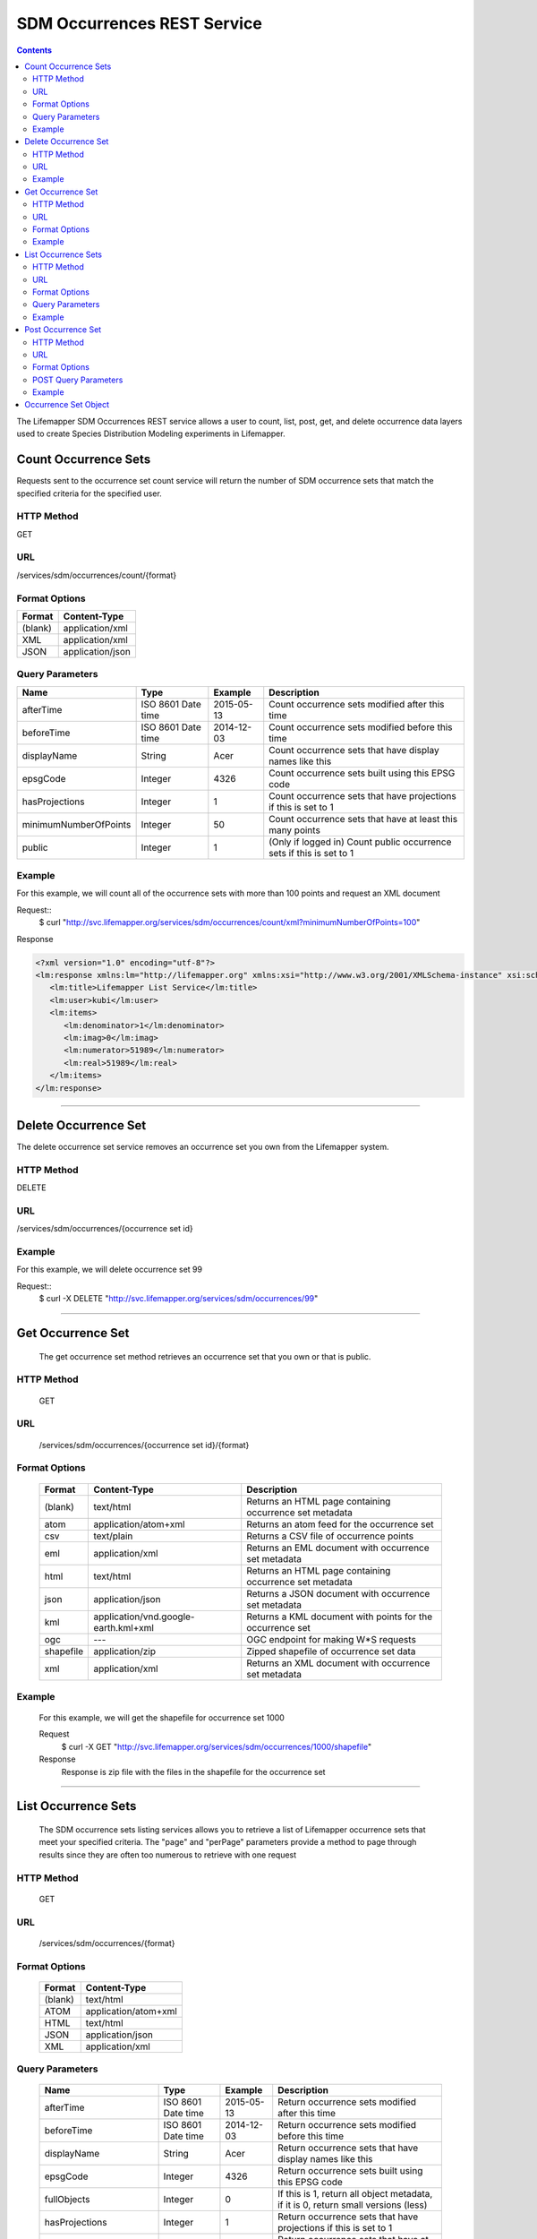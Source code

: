 ============================
SDM Occurrences REST Service
============================

.. contents::  

The Lifemapper SDM Occurrences REST service allows a user to count, list, post, get, and delete occurrence data layers used to create Species Distribution Modeling experiments in Lifemapper.

*********************
Count Occurrence Sets
*********************
Requests sent to the occurrence set count service will return the number of SDM occurrence sets that match the specified criteria for the specified user.

HTTP Method
===========
GET

URL
===
/services/sdm/occurrences/count/{format}

Format Options
==============

+---------+------------------+
| Format  | Content-Type     |
+=========+==================+
| (blank) | application/xml  |
+---------+------------------+
| XML     | application/xml  |
+---------+------------------+
| JSON    | application/json |
+---------+------------------+

Query Parameters
================

+-----------------------+--------------------+------------+----------------------------------------------------------------------+
| Name                  | Type               | Example    | Description                                                          |
+=======================+====================+============+======================================================================+
| afterTime             | ISO 8601 Date time | 2015-05-13 | Count occurrence sets modified after this time                       |
+-----------------------+--------------------+------------+----------------------------------------------------------------------+
| beforeTime            | ISO 8601 Date time | 2014-12-03 | Count occurrence sets modified before this time                      |
+-----------------------+--------------------+------------+----------------------------------------------------------------------+
| displayName           | String             | Acer       | Count occurrence sets that have display names like this              |
+-----------------------+--------------------+------------+----------------------------------------------------------------------+
| epsgCode              | Integer            | 4326       | Count occurrence sets built using this EPSG code                     |
+-----------------------+--------------------+------------+----------------------------------------------------------------------+
| hasProjections        | Integer            | 1          | Count occurrence sets that have projections if this is set to 1      |
+-----------------------+--------------------+------------+----------------------------------------------------------------------+
| minimumNumberOfPoints | Integer            | 50         | Count occurrence sets that have at least this many points            |
+-----------------------+--------------------+------------+----------------------------------------------------------------------+
| public                | Integer            | 1          | (Only if logged in) Count public occurrence sets if this is set to 1 |
+-----------------------+--------------------+------------+----------------------------------------------------------------------+
   
Example
=======
For this example, we will count all of the occurrence sets with more than 100 points and request an XML document

Request::
      $ curl "http://svc.lifemapper.org/services/sdm/occurrences/count/xml?minimumNumberOfPoints=100"

Response
   
.. code-block:: json

         <?xml version="1.0" encoding="utf-8"?>
         <lm:response xmlns:lm="http://lifemapper.org" xmlns:xsi="http://www.w3.org/2001/XMLSchema-instance" xsi:schemaLocation="http://lifemapper.org /schemas/serviceResponse.xsd">
            <lm:title>Lifemapper List Service</lm:title>
            <lm:user>kubi</lm:user>
            <lm:items>
               <lm:denominator>1</lm:denominator>
               <lm:imag>0</lm:imag>
               <lm:numerator>51989</lm:numerator>
               <lm:real>51989</lm:real>
            </lm:items>
         </lm:response>

-----

*********************
Delete Occurrence Set
*********************
The delete occurrence set service removes an occurrence set you own from the Lifemapper system.

HTTP Method
===========
DELETE

URL
===
/services/sdm/occurrences/{occurrence set id}

Example
=======
For this example, we will delete occurrence set 99

Request::
      $ curl -X DELETE "http://svc.lifemapper.org/services/sdm/occurrences/99"

-----

******************
Get Occurrence Set
******************
   The get occurrence set method retrieves an occurrence set that you own or that is public.

HTTP Method
===========
   GET

URL
===
   /services/sdm/occurrences/{occurrence set id}/{format}

Format Options
==============
    +-----------+--------------------------------------+-----------------------------------------------------------+
    | Format    | Content-Type                         | Description                                               |
    +===========+======================================+===========================================================+
    | (blank)   | text/html                            | Returns an HTML page containing occurrence set metadata   |
    +-----------+--------------------------------------+-----------------------------------------------------------+
    | atom      | application/atom+xml                 | Returns an atom feed for the occurrence set               |
    +-----------+--------------------------------------+-----------------------------------------------------------+
    | csv       | text/plain                           | Returns a CSV file of occurrence points                   |
    +-----------+--------------------------------------+-----------------------------------------------------------+
    | eml       | application/xml                      | Returns an EML document with occurrence set metadata      |
    +-----------+--------------------------------------+-----------------------------------------------------------+
    | html      | text/html                            | Returns an HTML page containing occurrence set metadata   |
    +-----------+--------------------------------------+-----------------------------------------------------------+
    | json      | application/json                     | Returns a JSON document with occurrence set metadata      |
    +-----------+--------------------------------------+-----------------------------------------------------------+
    | kml       | application/vnd.google-earth.kml+xml | Returns a KML document with points for the occurrence set |
    +-----------+--------------------------------------+-----------------------------------------------------------+
    | ogc       | ---                                  | OGC endpoint for making W\*S requests                     |
    +-----------+--------------------------------------+-----------------------------------------------------------+
    | shapefile | application/zip                      | Zipped shapefile of occurrence set data                   |
    +-----------+--------------------------------------+-----------------------------------------------------------+
    | xml       | application/xml                      | Returns an XML document with occurrence set metadata      |
    +-----------+--------------------------------------+-----------------------------------------------------------+


Example
=======
   For this example, we will get the shapefile for occurrence set 1000

   Request
      $ curl -X GET "http://svc.lifemapper.org/services/sdm/occurrences/1000/shapefile"

   Response
      Response is zip file with the files in the shapefile for the occurrence set

-----


********************
List Occurrence Sets
********************
   The SDM occurrence sets listing services allows you to retrieve a list of Lifemapper occurrence sets that meet your specified criteria.  The "page" and "perPage" parameters provide a method to page through results since they are often too numerous to retrieve with one request

HTTP Method
===========
   GET

URL
===
   /services/sdm/occurrences/{format}

Format Options
==============
    +---------+----------------------+
    | Format  | Content-Type         |
    +=========+======================+
    | (blank) | text/html            |
    +---------+----------------------+
    | ATOM    | application/atom+xml |
    +---------+----------------------+
    | HTML    | text/html            |
    +---------+----------------------+
    | JSON    | application/json     |
    +---------+----------------------+
    | XML     | application/xml      |
    +---------+----------------------+


Query Parameters
================
   +-----------------------+--------------------+------------+------------------------------------------------------------------------------------+
   | Name                  | Type               | Example    | Description                                                                        |
   +=======================+====================+============+====================================================================================+
   | afterTime             | ISO 8601 Date time | 2015-05-13 | Return occurrence sets modified after this time                                    |
   +-----------------------+--------------------+------------+------------------------------------------------------------------------------------+
   | beforeTime            | ISO 8601 Date time | 2014-12-03 | Return occurrence sets modified before this time                                   |
   +-----------------------+--------------------+------------+------------------------------------------------------------------------------------+
   | displayName           | String             | Acer       | Return occurrence sets that have display names like this                           |
   +-----------------------+--------------------+------------+------------------------------------------------------------------------------------+
   | epsgCode              | Integer            | 4326       | Return occurrence sets built using this EPSG code                                  |
   +-----------------------+--------------------+------------+------------------------------------------------------------------------------------+
   | fullObjects           | Integer            | 0          | If this is 1, return all object metadata, if it is 0, return small versions (less) |
   +-----------------------+--------------------+------------+------------------------------------------------------------------------------------+
   | hasProjections        | Integer            | 1          | Return occurrence sets that have projections if this is set to 1                   |
   +-----------------------+--------------------+------------+------------------------------------------------------------------------------------+
   | minimumNumberOfPoints | Integer            | 50         | Return occurrence sets that have at least this many points                         |
   +-----------------------+--------------------+------------+------------------------------------------------------------------------------------+
   | page                  | Integer            | 3          | Return this page of results (zero-based count)                                     |
   +-----------------------+--------------------+------------+------------------------------------------------------------------------------------+
   | perPage               | Integer            | 100        | Return this many results per page                                                  |
   +-----------------------+--------------------+------------+------------------------------------------------------------------------------------+
   | public                | Integer            | 1          | (Only if logged in) Count public occurrence sets if this is set to 1               |
   +-----------------------+--------------------+------------+------------------------------------------------------------------------------------+



Example
=======
   In this example, we will request the 3rd page of results, with 2 results per page.  The occurrence sets should have at least 500 points and we'll request full objects in JSON.

   Request
      $ curl -X GET "http://svc.lifemapper.org/services/sdm/occurrences/json?page=3&perPage=2&minimumNumberOfPoints=500&fullObjects=1"

   Response

      .. code-block:: json

         {
            "title": "Lifemapper List Service",
            "items": 
            [
                  {
                     "SRS": "epsg:4326",
                     "bbox": "(-113.31, 23.32, -89.87, 50.4)",
                     "count": "500",
                     "dataFormat": "ESRI Shapefile",
                     "displayName": "Perdita albipennis",
                     "epsgcode": "4326",
                     "featureCount": "500",
                     "feature": 
                     [
                     ],
                     "fromGbif": "True",
                     "id": "5831759",
                     "isCategorical": "False",
                     "keywords": 
                     {
         
                     },
                     "layerName": "occ_5831759",
                     "makeflowFilename": "/share/lmserver/data/archive/kubi/000/005/831/759/occ_5831759.mf",
                     "mapFilename": "/share/lmserver/data/archive/kubi/000/005/831/759/data_5831759.map",
                     "mapLayername": "occ_5831759",
                     "mapName": "data_5831759",
                     "mapPrefix": "http://yeti.lifemapper.org/ogc?map=data_5831759&layers=occ_5831759",
                     "mapUnits": "",
                     "maxX": "-89.87",
                     "maxY": "50.4",
                     "metadataUrl": "http://yeti.lifemapper.org/services/sdm/occurrences/5831759",
                     "minX": "-113.31",
                     "minY": "23.32",
                     "modTime": "2016-08-12 08:01:28",
                     "moduleType": "sdm",
                     "name": "occ_5831759",
                     "objId": "5831759",
                     "ogrType": "1",
                     "parametersModTime": "2016-08-12 08:01:28",
                     "primaryEnv": "1",
                     "queryCount": "500",
                     "serviceType": "occurrences",
                     "status": "300",
                     "statusModTime": "2016-08-12 08:01:28",
                     "title": "Perdita albipennis",
                     "url": "http://yeti.lifemapper.org/services/sdm/occurrences/5831759",
                     "user": "kubi",
                     "verify": "9238b96e381ed6f068b0fafdab376c33eea2920ac013b22d3f25f5152bd0b784"
                  },
                  {
                     "SRS": "epsg:4326",
                     "bbox": "(-117.61, 32.92, -111.76, 37.18)",
                     "count": "500",
                     "dataFormat": "ESRI Shapefile",
                     "displayName": "Perdita thermophila",
                     "epsgcode": "4326",
                     "featureCount": "500",
                     "feature": 
                     [
                     ],
                     "fromGbif": "True",
                     "id": "5831749",
                     "isCategorical": "False",
                     "keywords": 
                     {
                     },
                     "layerName": "occ_5831749",
                     "makeflowFilename": "/share/lmserver/data/archive/kubi/000/005/831/749/occ_5831749.mf",
                     "mapFilename": "/share/lmserver/data/archive/kubi/000/005/831/749/data_5831749.map",
                     "mapLayername": "occ_5831749",
                     "mapName": "data_5831749",
                     "mapPrefix": "http://yeti.lifemapper.org/ogc?map=data_5831749&layers=occ_5831749",
                     "mapUnits": "",
                     "maxX": "-111.76",
                     "maxY": "37.18",
                     "metadataUrl": "http://yeti.lifemapper.org/services/sdm/occurrences/5831749",
                     "minX": "-117.61",
                     "minY": "32.92",
                     "modTime": "2016-08-12 08:01:28",
                     "moduleType": "sdm",
                     "name": "occ_5831749",
                     "objId": "5831749",
                     "ogrType": "1",
                     "parametersModTime": "2016-08-12 08:01:28",
                     "primaryEnv": "1",
                     "queryCount": "500",
                     "serviceType": "occurrences",
                     "status": "300",
                     "statusModTime": "2016-08-12 08:01:28",
                     "title": "Perdita thermophila",
                     "url": "http://yeti.lifemapper.org/services/sdm/occurrences/5831749",
                     "user": "kubi",
                     "verify": "d96518c6f88be261a175cbf944ee61c20b5515fb491d1be0fdab811a013cd91d"
                  }
            ],
            "itemCount": "18514",
            "userId": "kubi",
            "queryParameters": 
            {
               ...(omitted)...
            }
         }   
      
-----

*******************
Post Occurrence Set
*******************
   The post occurrence set service allows you to post a new occurrence set for use in SDM experiments within Lifemapper

HTTP Method
===========
   POST

URL
===
   /services/sdm/occurrenes/{format}

Format Options
==============
   The POST service supports the following interfaces for the response:
    +---------+----------------------+
    | Format  | Content-Type         |
    +=========+======================+
    | (blank) | text/html            |
    +---------+----------------------+
    | ATOM    | application/atom+xml |
    +---------+----------------------+
    | HTML    | text/html            |
    +---------+----------------------+
    | JSON    | application/json     |
    +---------+----------------------+
    | XML     | application/xml      |
    +---------+----------------------+

POST Query Parameters
=====================
  Occurrence sets should be posted with metadata in the query parameters and the data in the content of the request

   +-------------+---------+----------+-----------------------------------------------------------------------------------+
   | Parameter   | Type    | Required | Description                                                                       |
   +=============+=========+==========+===================================================================================+
   | displayName | String  | Yes      | The display name for this occurrence set                                          |
   +-------------+---------+----------+-----------------------------------------------------------------------------------+
   | epsgCode    | Integer | Yes      | The EPSG code for the occurrence sets's map projection                            |
   +-------------+---------+----------+-----------------------------------------------------------------------------------+
   | name        | String  | No       | A short name for this occurrence set, note that this must be unique for each user |
   +-------------+---------+----------+-----------------------------------------------------------------------------------+
   | pointsType  | String  | Yes      | Either CSV or SHAPEFILE.  Indicates what the uploaded content is                  |
   +-------------+---------+----------+-----------------------------------------------------------------------------------+

Example
=======
   Post a new occurrence set named "My sample points", the data is in CSV format and EPSG:2163.  Occurrence data is in file points.csv.

   Request
      .. code-block:: bash
      
         $ curl -X POST -H 'Content-type: text/csv' --data '@points.csv' http://svc.lifemapper.org/services/sdm/occurrences/?displayName=My%20sample%20points&pointsType=CSV&epsgCode=2163

   Response
     The response of this request is the same as if you ran a GET request on the occurrence set you just posted.  

-----

*********************
Occurrence Set Object
*********************

   Sample JSON

      .. code-block:: json

         {
            "title": "Aaptos suberitoides",
            "SRS": "epsg:4326",
            "bbox": "(55.3833, -8.32, 128.13333, 4.11833)",
            "count": "15",
            "dataFormat": "ESRI Shapefile",
            "displayName": "Aaptos suberitoides",
            "epsgcode": "4326",
            "featureCount": "15",
            "feature": 
            [
                  {
                     "datasetkey": "ef6ac4b0-c063-11dd-a310-b8a03c50a862",
                     "catnum": "POR_19868",
                     "basisofrec": "PRESERVED_SPECIMEN",
                     "inst_code": "ZMA",
                     "month": "11",
                     "year": "2004",
                     "coll_code": "Porifera",
                     "geomwkt": "POINT (124.8433 1.38417)",
                     "specieskey": "2251105",
                     "day": "6",
                     "genuskey": "2243941",
                     "sciname": "Aaptos suberitoides (Brndsted, 1934)",
                     "dec_long": "124.8433",
                     "phylumkey": "105",
                     "gbifurl": "http://www.gbif.org/occurrence/351571939",
                     "occurid": "0",
                     "classkey": "199",
                     "gbifid": "351571939",
                     "familykey": "8126",
                     "dec_lat": "1.38417",
                     "taxonkey": "2251105",
                     "localid": "0",
                     "rec_by": "Mike LeBlanc",
                     "kingdomkey": "1",
                     "orderkey": "1010",
                     "puborgkey": "Naturalis Biodiversity Center"
                  },
                  {
                     "datasetkey": "ef6ac4b0-c063-11dd-a310-b8a03c50a862",
                     "catnum": "POR_16683",
                     "basisofrec": "PRESERVED_SPECIMEN",
                     "inst_code": "ZMA",
                     "month": "5",
                     "year": "1997",
                     "coll_code": "Porifera",
                     "geomwkt": "POINT (119.3381 -5.1336)",
                     "specieskey": "2251105",
                     "day": "11",
                     "genuskey": "2243941",
                     "sciname": "Aaptos suberitoides (Brndsted, 1934)",
                     "dec_long": "119.3381",
                     "phylumkey": "105",
                     "gbifurl": "http://www.gbif.org/occurrence/351571919",
                     "occurid": "0",
                     "classkey": "199",
                     "gbifid": "351571919",
                     "familykey": "8126",
                     "dec_lat": "-5.1336",
                     "taxonkey": "2251105",
                     "localid": "1",
                     "rec_by": "N.J. de Voogd",
                     "kingdomkey": "1",
                     "orderkey": "1010",
                     "puborgkey": "Naturalis Biodiversity Center"
                  },
                  {
                     "datasetkey": "ef6ac4b0-c063-11dd-a310-b8a03c50a862",
                     "catnum": "POR_10721",
                     "basisofrec": "PRESERVED_SPECIMEN",
                     "inst_code": "ZMA",
                     "month": "12",
                     "year": "1992",
                     "coll_code": "Porifera",
                     "geomwkt": "POINT (55.3833 -4.6333)",
                     "specieskey": "2251105",
                     "day": "9",
                     "genuskey": "2243941",
                     "sciname": "Aaptos suberitoides (Brndsted, 1934)",
                     "dec_long": "55.3833",
                     "phylumkey": "105",
                     "gbifurl": "http://www.gbif.org/occurrence/351571863",
                     "occurid": "0",
                     "classkey": "199",
                     "gbifid": "351571863",
                     "familykey": "8126",
                     "dec_lat": "-4.6333",
                     "taxonkey": "2251105",
                     "localid": "2",
                     "rec_by": "R.W.M. van Soest",
                     "kingdomkey": "1",
                     "orderkey": "1010",
                     "puborgkey": "Naturalis Biodiversity Center"
                  },
                  {
                     "datasetkey": "ef6ac4b0-c063-11dd-a310-b8a03c50a862",
                     "catnum": "POR_08192a",
                     "basisofrec": "PRESERVED_SPECIMEN",
                     "inst_code": "ZMA",
                     "month": "1",
                     "year": "1984",
                     "coll_code": "Porifera",
                     "geomwkt": "POINT (128.13333 -3.75)",
                     "specieskey": "2251105",
                     "day": "1",
                     "genuskey": "2243941",
                     "sciname": "Aaptos suberitoides (Brndsted, 1934)",
                     "dec_long": "128.13333",
                     "phylumkey": "105",
                     "gbifurl": "http://www.gbif.org/occurrence/351571819",
                     "occurid": "0",
                     "classkey": "199",
                     "gbifid": "351571819",
                     "familykey": "8126",
                     "dec_lat": "-3.75",
                     "taxonkey": "2251105",
                     "localid": "3",
                     "rec_by": "R.W.M. van Soest",
                     "kingdomkey": "1",
                     "orderkey": "1010",
                     "puborgkey": "Naturalis Biodiversity Center"
                  },
                  {
                     "datasetkey": "ef6ac4b0-c063-11dd-a310-b8a03c50a862",
                     "catnum": "POR_10686",
                     "basisofrec": "PRESERVED_SPECIMEN",
                     "inst_code": "ZMA",
                     "month": "12",
                     "year": "1992",
                     "coll_code": "Porifera",
                     "geomwkt": "POINT (55.4667 -4.5833)",
                     "specieskey": "2251105",
                     "day": "8",
                     "genuskey": "2243941",
                     "sciname": "Aaptos suberitoides (Brndsted, 1934)",
                     "dec_long": "55.4667",
                     "phylumkey": "105",
                     "gbifurl": "http://www.gbif.org/occurrence/351571860",
                     "occurid": "0",
                     "classkey": "199",
                     "gbifid": "351571860",
                     "familykey": "8126",
                     "dec_lat": "-4.5833",
                     "taxonkey": "2251105",
                     "localid": "4",
                     "rec_by": "R.W.M. van Soest",
                     "kingdomkey": "1",
                     "orderkey": "1010",
                     "puborgkey": "Naturalis Biodiversity Center"
                  },
                  {
                     "datasetkey": "ef6ac4b0-c063-11dd-a310-b8a03c50a862",
                     "catnum": "POR_11439",
                     "basisofrec": "PRESERVED_SPECIMEN",
                     "inst_code": "ZMA",
                     "month": "12",
                     "year": "1992",
                     "coll_code": "Porifera",
                     "geomwkt": "POINT (55.7 -4.2833)",
                     "specieskey": "2251105",
                     "day": "17",
                     "genuskey": "2243941",
                     "sciname": "Aaptos suberitoides (Brndsted, 1934)",
                     "dec_long": "55.7",
                     "phylumkey": "105",
                     "gbifurl": "http://www.gbif.org/occurrence/351571871",
                     "occurid": "0",
                     "classkey": "199",
                     "gbifid": "351571871",
                     "familykey": "8126",
                     "dec_lat": "-4.2833",
                     "taxonkey": "2251105",
                     "localid": "5",
                     "rec_by": "R.W.M. van Soest",
                     "kingdomkey": "1",
                     "orderkey": "1010",
                     "puborgkey": "Naturalis Biodiversity Center"
                  },
                  {
                     "datasetkey": "ef6ac4b0-c063-11dd-a310-b8a03c50a862",
                     "catnum": "POR_13102",
                     "basisofrec": "PRESERVED_SPECIMEN",
                     "inst_code": "ZMA",
                     "month": "4",
                     "year": "1997",
                     "coll_code": "Porifera",
                     "geomwkt": "POINT (119.342 -5.125)",
                     "specieskey": "2251105",
                     "day": "18",
                     "genuskey": "2243941",
                     "sciname": "Aaptos suberitoides (Brndsted, 1934)",
                     "dec_long": "119.342",
                     "phylumkey": "105",
                     "gbifurl": "http://www.gbif.org/occurrence/351571888",
                     "occurid": "0",
                     "classkey": "199",
                     "gbifid": "351571888",
                     "familykey": "8126",
                     "dec_lat": "-5.125",
                     "taxonkey": "2251105",
                     "localid": "6",
                     "rec_by": "N.J. de Voogd",
                     "kingdomkey": "1",
                     "orderkey": "1010",
                     "puborgkey": "Naturalis Biodiversity Center"
                  },
                  {
                     "datasetkey": "ef6ac4b0-c063-11dd-a310-b8a03c50a862",
                     "catnum": "POR_13204",
                     "basisofrec": "PRESERVED_SPECIMEN",
                     "inst_code": "ZMA",
                     "month": "4",
                     "year": "1997",
                     "coll_code": "Porifera",
                     "geomwkt": "POINT (119.286 -5.102)",
                     "specieskey": "2251105",
                     "day": "13",
                     "genuskey": "2243941",
                     "sciname": "Aaptos suberitoides (Brndsted, 1934)",
                     "dec_long": "119.286",
                     "phylumkey": "105",
                     "gbifurl": "http://www.gbif.org/occurrence/351571891",
                     "occurid": "0",
                     "classkey": "199",
                     "gbifid": "351571891",
                     "familykey": "8126",
                     "dec_lat": "-5.102",
                     "taxonkey": "2251105",
                     "localid": "7",
                     "rec_by": "N.J. de Voogd",
                     "kingdomkey": "1",
                     "orderkey": "1010",
                     "puborgkey": "Naturalis Biodiversity Center"
                  },
                  {
                     "datasetkey": "ef6ac4b0-c063-11dd-a310-b8a03c50a862",
                     "catnum": "POR_08066",
                     "basisofrec": "PRESERVED_SPECIMEN",
                     "inst_code": "ZMA",
                     "month": "9",
                     "year": "1984",
                     "coll_code": "Porifera",
                     "geomwkt": "POINT (118.24 -8.32)",
                     "specieskey": "2251105",
                     "day": "22",
                     "genuskey": "2243941",
                     "sciname": "Aaptos suberitoides (Brndsted, 1934)",
                     "dec_long": "118.24",
                     "phylumkey": "105",
                     "gbifurl": "http://www.gbif.org/occurrence/351571817",
                     "occurid": "0",
                     "classkey": "199",
                     "gbifid": "351571817",
                     "familykey": "8126",
                     "dec_lat": "-8.32",
                     "taxonkey": "2251105",
                     "localid": "8",
                     "rec_by": "R.W.M. van Soest",
                     "kingdomkey": "1",
                     "orderkey": "1010",
                     "puborgkey": "Naturalis Biodiversity Center"
                  },
                  {
                     "datasetkey": "ef6ac4b0-c063-11dd-a310-b8a03c50a862",
                     "catnum": "POR_08713",
                     "basisofrec": "PRESERVED_SPECIMEN",
                     "inst_code": "ZMA",
                     "month": "9",
                     "year": "1984",
                     "coll_code": "Porifera",
                     "geomwkt": "POINT (123.975 -5.93333)",
                     "specieskey": "2251105",
                     "day": "11",
                     "genuskey": "2243941",
                     "sciname": "Aaptos suberitoides (Brndsted, 1934)",
                     "dec_long": "123.975",
                     "phylumkey": "105",
                     "gbifurl": "http://www.gbif.org/occurrence/351571829",
                     "occurid": "0",
                     "classkey": "199",
                     "gbifid": "351571829",
                     "familykey": "8126",
                     "dec_lat": "-5.93333",
                     "taxonkey": "2251105",
                     "localid": "9",
                     "rec_by": "R.W.M. van Soest",
                     "kingdomkey": "1",
                     "orderkey": "1010",
                     "puborgkey": "Naturalis Biodiversity Center"
                  },
                  {
                     "datasetkey": "ef6ac4b0-c063-11dd-a310-b8a03c50a862",
                     "catnum": "POR_11177",
                     "basisofrec": "PRESERVED_SPECIMEN",
                     "inst_code": "ZMA",
                     "month": "12",
                     "year": "1992",
                     "coll_code": "Porifera",
                     "geomwkt": "POINT (55.5167 -4.7333)",
                     "specieskey": "2251105",
                     "day": "24",
                     "genuskey": "2243941",
                     "sciname": "Aaptos suberitoides (Brndsted, 1934)",
                     "dec_long": "55.5167",
                     "phylumkey": "105",
                     "gbifurl": "http://www.gbif.org/occurrence/351571870",
                     "occurid": "0",
                     "classkey": "199",
                     "gbifid": "351571870",
                     "familykey": "8126",
                     "dec_lat": "-4.7333",
                     "taxonkey": "2251105",
                     "localid": "10",
                     "rec_by": "R.W.M. van Soest",
                     "kingdomkey": "1",
                     "orderkey": "1010",
                     "puborgkey": "Naturalis Biodiversity Center"
                  },
                  {
                     "datasetkey": "ef6ac4b0-c063-11dd-a310-b8a03c50a862",
                     "catnum": "POR_10627",
                     "basisofrec": "PRESERVED_SPECIMEN",
                     "inst_code": "ZMA",
                     "month": "12",
                     "year": "1992",
                     "coll_code": "Porifera",
                     "geomwkt": "POINT (55.8333 -4.3833)",
                     "specieskey": "2251105",
                     "day": "23",
                     "genuskey": "2243941",
                     "sciname": "Aaptos suberitoides (Brndsted, 1934)",
                     "dec_long": "55.8333",
                     "phylumkey": "105",
                     "gbifurl": "http://www.gbif.org/occurrence/351571859",
                     "occurid": "0",
                     "classkey": "199",
                     "gbifid": "351571859",
                     "familykey": "8126",
                     "dec_lat": "-4.3833",
                     "taxonkey": "2251105",
                     "localid": "11",
                     "rec_by": "R.W.M. van Soest",
                     "kingdomkey": "1",
                     "orderkey": "1010",
                     "puborgkey": "Naturalis Biodiversity Center"
                  },
                  {
                     "datasetkey": "ef6ac4b0-c063-11dd-a310-b8a03c50a862",
                     "catnum": "POR_13005",
                     "basisofrec": "PRESERVED_SPECIMEN",
                     "inst_code": "ZMA",
                     "month": "10",
                     "year": "1996",
                     "coll_code": "Porifera",
                     "geomwkt": "POINT (119.3247 -5.0405)",
                     "specieskey": "2251105",
                     "day": "15",
                     "genuskey": "2243941",
                     "sciname": "Aaptos suberitoides (Brndsted, 1934)",
                     "dec_long": "119.3247",
                     "phylumkey": "105",
                     "gbifurl": "http://www.gbif.org/occurrence/351571887",
                     "occurid": "0",
                     "classkey": "199",
                     "gbifid": "351571887",
                     "familykey": "8126",
                     "dec_lat": "-5.0405",
                     "taxonkey": "2251105",
                     "localid": "12",
                     "rec_by": "M. LeBlanc",
                     "kingdomkey": "1",
                     "orderkey": "1010",
                     "puborgkey": "Naturalis Biodiversity Center"
                  },
                  {
                     "datasetkey": "ef6ac4b0-c063-11dd-a310-b8a03c50a862",
                     "catnum": "POR_09630",
                     "basisofrec": "PRESERVED_SPECIMEN",
                     "inst_code": "ZMA",
                     "month": "10",
                     "year": "1980",
                     "coll_code": "Porifera",
                     "geomwkt": "POINT (119.3333 -4.9116)",
                     "specieskey": "2251105",
                     "day": "19",
                     "genuskey": "2243941",
                     "sciname": "Aaptos suberitoides (Brndsted, 1934)",
                     "dec_long": "119.3333",
                     "phylumkey": "105",
                     "gbifurl": "http://www.gbif.org/occurrence/351571842",
                     "occurid": "0",
                     "classkey": "199",
                     "gbifid": "351571842",
                     "familykey": "8126",
                     "dec_lat": "-4.9116",
                     "taxonkey": "2251105",
                     "localid": "13",
                     "rec_by": "H. Moll",
                     "kingdomkey": "1",
                     "orderkey": "1010",
                     "puborgkey": "Naturalis Biodiversity Center"
                  },
                  {
                     "datasetkey": "793c3890-6c8a-11de-8226-b8a03c50a862",
                     "catnum": "Z004735",
                     "basisofrec": "PRESERVED_SPECIMEN",
                     "inst_code": "MAGNT",
                     "month": "1",
                     "year": "2004",
                     "coll_code": "Sponge",
                     "geomwkt": "POINT (118.62833 4.11833)",
                     "specieskey": "2251105",
                     "day": "27",
                     "genuskey": "2243941",
                     "sciname": "Aaptos suberitoides (Brndsted, 1934)",
                     "dec_long": "118.62833",
                     "phylumkey": "105",
                     "gbifurl": "http://www.gbif.org/occurrence/1085961697",
                     "occurid": "10",
                     "classkey": "199",
                     "gbifid": "1085961697",
                     "familykey": "8126",
                     "dec_lat": "4.11833",
                     "taxonkey": "2251105",
                     "localid": "14",
                     "kingdomkey": "1",
                     "orderkey": "1010",
                     "puborgkey": "Museum and Art Gallery of the Northern Territory",
                     "rec_by": 
                     {
                     }
                  }
            ],
            "fromGbif": "True",
            "id": "5901017",
            "isCategorical": "False",
            "keywords": 
            {
            },
            "layerName": "occ_5901017",
            "makeflowFilename": "/share/lmserver/data/archive/kubi/000/005/901/017/occ_5901017.mf",
            "mapFilename": "/share/lmserver/data/archive/kubi/000/005/901/017/data_5901017.map",
            "mapLayername": "occ_5901017",
            "mapName": "data_5901017",
            "mapPrefix": "http://yeti.lifemapper.org/ogc?map=data_5901017&layers=occ_5901017",
            "mapUnits": "",
            "maxX": "128.13333",
            "maxY": "4.11833",
            "metadataUrl": "http://yeti.lifemapper.org/services/sdm/occurrences/5901017",
            "minX": "55.3833",
            "minY": "-8.32",
            "modTime": "2016-03-17 08:42:23",
            "moduleType": "sdm",
            "name": "occ_5901017",
            "objId": "5901017",
            "ogrType": "1",
            "parametersModTime": "2016-03-17 08:42:23",
            "primaryEnv": "1",
            "queryCount": "15",
            "serviceType": "occurrences",
            "status": "300",
            "statusModTime": "2016-03-17 08:42:23",
            "title": "Aaptos suberitoides",
            "user": "kubi",
            "verify": "fd610e552da89b18d1ce8595fcac6f7b8919e18119ce078861d373dd2ffb6c19"
         }
